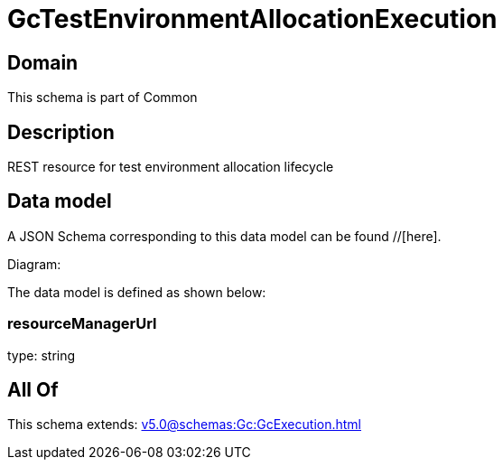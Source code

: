 = GcTestEnvironmentAllocationExecution

[#domain]
== Domain

This schema is part of Common

[#description]
== Description
REST resource for test environment allocation lifecycle


[#data_model]
== Data model

A JSON Schema corresponding to this data model can be found //[here].

Diagram:


The data model is defined as shown below:


=== resourceManagerUrl
type: string


[#all_of]
== All Of

This schema extends: xref:v5.0@schemas:Gc:GcExecution.adoc[]

